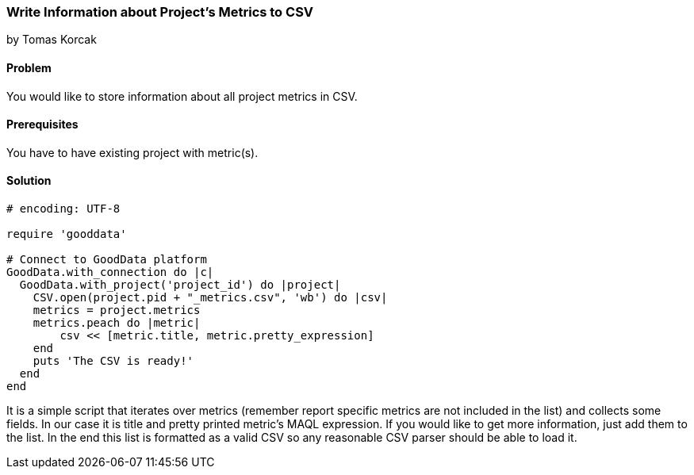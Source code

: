 === Write Information about Project's Metrics to CSV

by Tomas Korcak

==== Problem
You would like to store information about all project metrics in CSV.

==== Prerequisites
You have to have existing project with metric(s).

==== Solution
[source,ruby]
----
# encoding: UTF-8

require 'gooddata'

# Connect to GoodData platform
GoodData.with_connection do |c|
  GoodData.with_project('project_id') do |project|
    CSV.open(project.pid + "_metrics.csv", 'wb') do |csv|
    metrics = project.metrics
    metrics.peach do |metric|
        csv << [metric.title, metric.pretty_expression]
    end
    puts 'The CSV is ready!'
  end
end
----

It is a simple script that iterates over metrics (remember report specific metrics are not included in the list) and collects some fields. In our case it is title and pretty printed metric's MAQL expression. If you would like to get more information, just add them to the list. In the end this list is formatted as a valid CSV so any reasonable CSV parser should be able to load it.